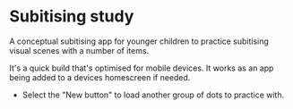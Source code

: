 * Subitising study
A conceptual subitising app for younger children to practice subitising visual scenes with a number of items.

It's a quick build that's optimised for mobile devices. It works as an app being added to a devices homescreen if needed.

- Select the "New button" to load another group of dots to practice with.
